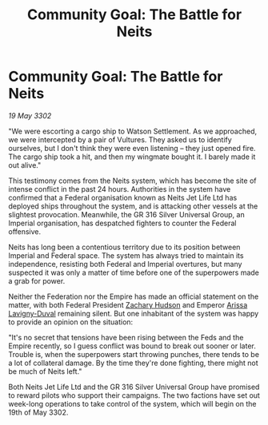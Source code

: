 :PROPERTIES:
:ID:       ec5357bf-8520-495a-b00b-fdb103588937
:END:
#+title: Community Goal: The Battle for Neits
#+filetags: :Federation:Empire:3302:galnet:

* Community Goal: The Battle for Neits

/19 May 3302/

"We were escorting a cargo ship to Watson Settlement. As we approached, we were intercepted by a pair of Vultures. They asked us to identify ourselves, but I don't think they were even listening – they just opened fire. The cargo ship took a hit, and then my wingmate bought it. I barely made it out alive." 

This testimony comes from the Neits system, which has become the site of intense conflict in the past 24 hours. Authorities in the system have confirmed that a Federal organisation known as Neits Jet Life Ltd has deployed ships throughout the system, and is attacking other vessels at the slightest provocation. Meanwhile, the GR 316 Silver Universal Group, an Imperial organisation, has despatched fighters to counter the Federal offensive. 

Neits has long been a contentious territory due to its position between Imperial and Federal space. The system has always tried to maintain its independence, resisting both Federal and Imperial overtures, but many suspected it was only a matter of time before one of the superpowers made a grab for power. 

Neither the Federation nor the Empire has made an official statement on the matter, with both Federal President [[id:02322be1-fc02-4d8b-acf6-9a9681e3fb15][Zachary Hudson]] and Emperor [[id:34f3cfdd-0536-40a9-8732-13bf3a5e4a70][Arissa Lavigny-Duval]] remaining silent. But one inhabitant of the system was happy to provide an opinion on the situation: 

"It's no secret that tensions have been rising between the Feds and the Empire recently, so I guess conflict was bound to break out sooner or later. Trouble is, when the superpowers start throwing punches, there tends to be a lot of collateral damage. By the time they're done fighting, there might not be much of Neits left." 

Both Neits Jet Life Ltd and the GR 316 Silver Universal Group have promised to reward pilots who support their campaigns. The two factions have set out week-long operations to take control of the system, which will begin on the 19th of May 3302.
